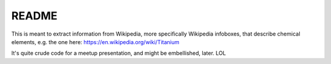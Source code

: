 README
======

This is meant to extract information from Wikipedia, more specifically
Wikipedia infoboxes, that describe chemical elements, e.g. the one here:
https://en.wikipedia.org/wiki/Titanium

It's quite crude code for a meetup presentation, and might be embellished,
later. LOL


